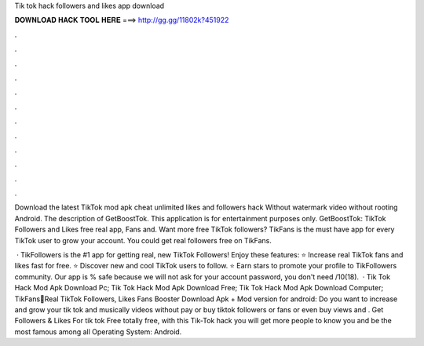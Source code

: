 Tik tok hack followers and likes app download



𝐃𝐎𝐖𝐍𝐋𝐎𝐀𝐃 𝐇𝐀𝐂𝐊 𝐓𝐎𝐎𝐋 𝐇𝐄𝐑𝐄 ===> http://gg.gg/11802k?451922



.



.



.



.



.



.



.



.



.



.



.



.

Download the latest TikTok mod apk cheat unlimited likes and followers hack Without watermark video without rooting Android. The description of GetBoostTok. This application is for entertainment purposes only. GetBoostTok: TikTok Followers and Likes free real app, Fans and. Want more free TikTok followers? TikFans is the must have app for every TikTok user to grow your account. You could get real followers free on TikFans.

 · TikFollowers is the #1 app for getting real, new TikTok Followers! Enjoy these features: ⭐ Increase real TikTok fans and likes fast for free. ⭐ Discover new and cool TikTok users to follow. ⭐ Earn stars to promote your profile to TikFollowers community. Our app is % safe because we will not ask for your account password, you don't need /10(18).  · Tik Tok Hack Mod Apk Download Pc; Tik Tok Hack Mod Apk Download Free; Tik Tok Hack Mod Apk Download Computer; TikFans🤩Real TikTok Followers, Likes Fans Booster Download Apk + Mod version for android: Do you want to increase and grow your tik tok and musically videos without pay or buy tiktok followers or fans or even buy views and . Get Followers & Likes For tik tok Free totally free, with this Tik-Tok hack you will get more people to know you and be the most famous among all Operating System: Android.
